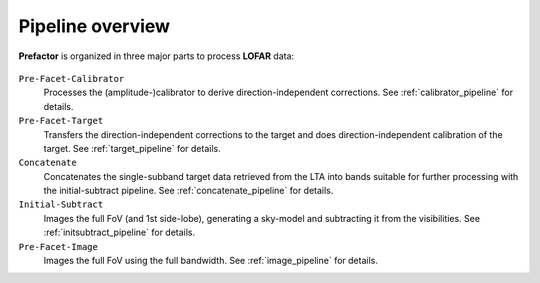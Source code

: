 .. _pipeline_overview:

Pipeline overview
=================

**Prefactor** is organized in three major parts to process **LOFAR** data:

    .. image:: prefactor_workflow_sketch.png

``Pre-Facet-Calibrator``
    Processes the (amplitude-)calibrator to derive direction-independent corrections. See :ref:`calibrator_pipeline` for details.
``Pre-Facet-Target``
    Transfers the direction-independent corrections to the target and does direction-independent calibration of the target. See :ref:`target_pipeline` for details.
``Concatenate``
    Concatenates the single-subband target data retrieved from the LTA into bands suitable for further processing with the initial-subtract pipeline. See :ref:`concatenate_pipeline` for details.
``Initial-Subtract``
    Images the full FoV (and 1st side-lobe), generating a sky-model and subtracting it from the visibilities. See :ref:`initsubtract_pipeline` for details.
``Pre-Facet-Image``
    Images the full FoV using the full bandwidth. See :ref:`image_pipeline` for details.


